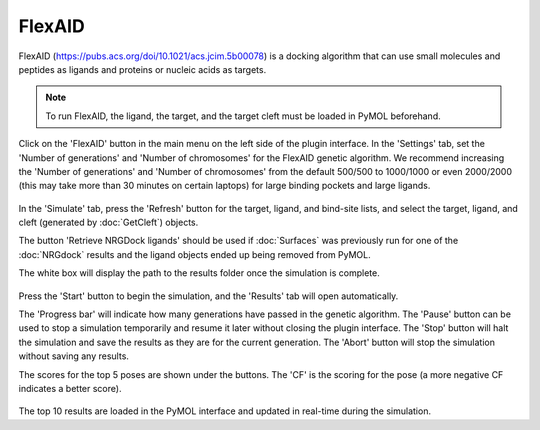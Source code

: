 .. _FlexAID:

FlexAID
=======

FlexAID (https://pubs.acs.org/doi/10.1021/acs.jcim.5b00078) is a docking algorithm that can use small molecules and peptides as ligands and proteins or nucleic acids as targets.

.. note::

    To run FlexAID, the ligand, the target, and the target cleft must be loaded in PyMOL beforehand.

Click on the 'FlexAID' button in the main menu on the left side of the plugin interface. In the 'Settings' tab, set the 'Number of generations' and 'Number of chromosomes' for the FlexAID genetic algorithm. We recommend increasing the 'Number of generations' and 'Number of chromosomes' from the default 500/500 to 1000/1000 or even 2000/2000 (this may take more than 30 minutes on certain laptops) for large binding pockets and large ligands.

    .. image:: _static/images/Flexaid/flexaid_settings.png
           :alt: An example image
           :width: 65%
           :align: center

In the 'Simulate' tab, press the 'Refresh' button for the target, ligand, and bind-site lists, and select the target, ligand, and cleft (generated by :doc:`GetCleft`) objects.

The button 'Retrieve NRGDock ligands' should be used if :doc:`Surfaces` was previously run for one of the :doc:`NRGdock` results and the ligand objects ended up being removed from PyMOL.

The white box will display the path to the results folder once the simulation is complete.

    .. image:: _static/images/Flexaid/flexaid_simulate.png
           :alt: An example image
           :width: 65%
           :align: center

Press the 'Start' button to begin the simulation, and the 'Results' tab will open automatically.

The 'Progress bar' will indicate how many generations have passed in the genetic algorithm. The 'Pause' button can be used to stop a simulation temporarily and resume it later without closing the plugin interface. The 'Stop' button will halt the simulation and save the results as they are for the current generation. The 'Abort' button will stop the simulation without saving any results.

The scores for the top 5 poses are shown under the buttons. The 'CF' is the scoring for the pose (a more negative CF indicates a better score).

    .. image:: _static/images/Flexaid/flexaid_result.png
           :alt: An example image
           :width: 65%
           :align: center

The top 10 results are loaded in the PyMOL interface and updated in real-time during the simulation.
